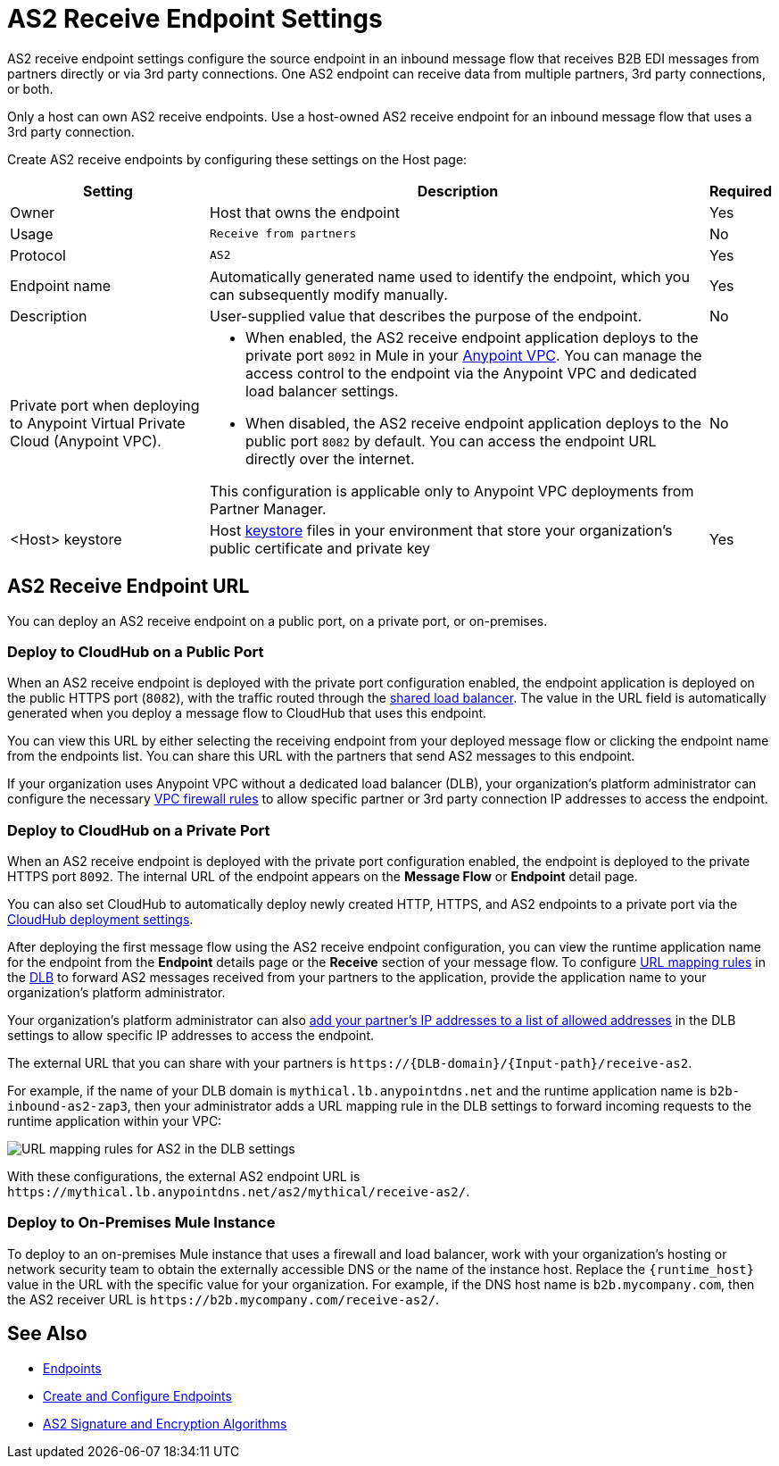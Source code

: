 = AS2 Receive Endpoint Settings

AS2 receive endpoint settings configure the source endpoint in an inbound message flow that receives B2B EDI messages from partners directly or via 3rd party connections. One AS2 endpoint can receive data from multiple partners, 3rd party connections, or both.

Only a host can own AS2 receive endpoints. Use a host-owned AS2 receive endpoint for an inbound message flow that uses a 3rd party connection.

Create AS2 receive endpoints by configuring these settings on the Host page:

[%header%autowidth.spread]
|===
| Setting | Description | Required
|Owner
|Host that owns the endpoint
|Yes

|Usage
|`Receive from partners`
|No

|Protocol
|`AS2`
|Yes

|Endpoint name
|Automatically generated name used to identify the endpoint, which you can subsequently modify manually.
|Yes

|Description
|User-supplied value that describes the purpose of the endpoint.
|No

|Private port when deploying to Anypoint Virtual Private Cloud (Anypoint VPC).
a|
* When enabled, the AS2 receive endpoint application deploys to the private port `8092` in Mule in your xref:runtime-manager::virtual-private-cloud.adoc[Anypoint VPC]. You can manage the access control to the endpoint via the Anypoint VPC and dedicated load balancer settings.
* When disabled, the AS2 receive endpoint application deploys to the public port `8082` by default. You can access the endpoint URL directly over the internet.

This configuration is applicable only to Anypoint VPC deployments from Partner Manager.
|No

|<Host> keystore
|Host xref:create-keystore.adoc[keystore] files in your environment that store your organization's public certificate and private key
|Yes
|===

== AS2 Receive Endpoint URL

You can deploy an AS2 receive endpoint on a public port, on a private port, or on-premises.

=== Deploy to CloudHub on a Public Port

When an AS2 receive endpoint is deployed with the private port configuration enabled, the endpoint application is deployed on the public HTTPS port (`8082`), with the traffic routed through the xref:runtime-manager::dedicated-load-balancer-tutorial#shared-load-balancers [shared load balancer]. The value in the URL field is automatically generated when you deploy a message flow to CloudHub that uses this endpoint.

You can view this URL by either selecting the receiving endpoint from your deployed message flow or clicking the endpoint name from the endpoints list. You can share this URL with the partners that send AS2 messages to this endpoint.

If your organization uses Anypoint VPC without a dedicated load balancer (DLB), your organization’s platform administrator can configure the necessary xref:runtime-manager::vpc-firewall-rules-concept.adoc[VPC firewall rules] to allow specific partner or 3rd party connection IP addresses to access the endpoint.

=== Deploy to CloudHub on a Private Port

When an AS2 receive endpoint is deployed with the private port configuration enabled, the endpoint is deployed to the private HTTPS port `8092`. The internal URL of the endpoint appears on the *Message Flow* or *Endpoint* detail page.

You can also set CloudHub to automatically deploy newly created HTTP, HTTPS, and AS2 endpoints to a private port via the xref:cloudhub-deploy-options.adoc[CloudHub deployment settings].

After deploying the first message flow using the AS2 receive endpoint configuration, you can view the runtime application name for the endpoint from the *Endpoint* details page or the *Receive* section of your message flow. To configure xref:runtime-manager::lb-mapping-rules.adoc[URL mapping rules] in the xref:runtime-manager::cloudhub-dedicated-load-balancer.adoc[DLB] to forward AS2 messages received from your partners to the application, provide the application name to your organization’s platform administrator.

Your organization’s platform administrator can also xref:runtime-manager::lb-whitelists.adoc[add your partner's IP addresses to a list of allowed addresses] in the DLB settings to allow specific IP addresses to access the endpoint.

The external URL that you can share with your partners is `+https://{DLB-domain}/{Input-path}/receive-as2+`.

For example, if the name of your DLB domain is `mythical.lb.anypointdns.net` and the runtime application name is `b2b-inbound-as2-zap3`, then your administrator adds a URL mapping rule in the DLB settings to forward incoming requests to the runtime application within your VPC:

image::URL-mapping-rules-http.png[URL mapping rules for AS2 in the DLB settings]

With these configurations, the external AS2 endpoint URL is `+https://mythical.lb.anypointdns.net/as2/mythical/receive-as2/+`.

=== Deploy to On-Premises Mule Instance

To deploy to an on-premises Mule instance that uses a firewall and load balancer, work with your organization's hosting or network security team to obtain the externally accessible DNS or the name of the instance host. Replace the `{runtime_host}` value in the URL with the specific value for your organization. For example, if the DNS host name is `b2b.mycompany.com`, then the AS2 receiver URL is `+https://b2b.mycompany.com/receive-as2/+`.

== See Also

* xref:endpoints.adoc[Endpoints]
* xref:create-endpoint.adoc[Create and Configure Endpoints]
* xref:as2-endpoints-algorithms.adoc[AS2 Signature and Encryption Algorithms]
